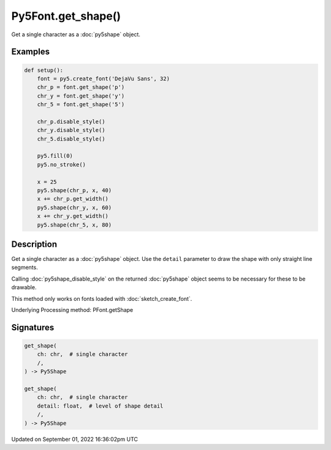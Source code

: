 Py5Font.get_shape()
===================

Get a single character as a :doc:`py5shape` object.

Examples
--------

.. raw:: html

    <div class="example-table">

.. raw:: html

    <div class="example-row"><div class="example-cell-image">

.. image:: /images/reference/Py5Font_get_shape_0.png
    :alt: example picture for get_shape()

.. raw:: html

    </div><div class="example-cell-code">

.. code:: python

    def setup():
        font = py5.create_font('DejaVu Sans', 32)
        chr_p = font.get_shape('p')
        chr_y = font.get_shape('y')
        chr_5 = font.get_shape('5')

        chr_p.disable_style()
        chr_y.disable_style()
        chr_5.disable_style()

        py5.fill(0)
        py5.no_stroke()

        x = 25
        py5.shape(chr_p, x, 40)
        x += chr_p.get_width()
        py5.shape(chr_y, x, 60)
        x += chr_y.get_width()
        py5.shape(chr_5, x, 80)

.. raw:: html

    </div></div>

.. raw:: html

    </div>

Description
-----------

Get a single character as a :doc:`py5shape` object. Use the ``detail`` parameter to draw the shape with only straight line segments.

Calling :doc:`py5shape_disable_style` on the returned :doc:`py5shape` object seems to be necessary for these to be drawable.

This method only works on fonts loaded with :doc:`sketch_create_font`.

Underlying Processing method: PFont.getShape

Signatures
----------

.. code:: python

    get_shape(
        ch: chr,  # single character
        /,
    ) -> Py5Shape

    get_shape(
        ch: chr,  # single character
        detail: float,  # level of shape detail
        /,
    ) -> Py5Shape

Updated on September 01, 2022 16:36:02pm UTC

